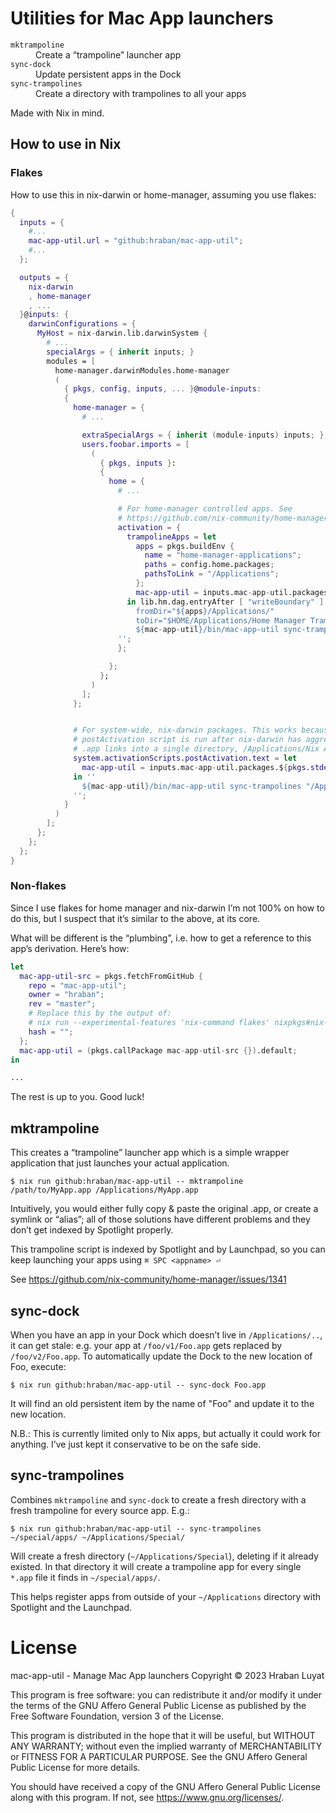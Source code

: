 * Utilities for Mac App launchers

- =mktrampoline= :: Create a “trampoline” launcher app
- =sync-dock= :: Update persistent apps in the Dock
- =sync-trampolines= :: Create a directory with trampolines to all your apps

Made with Nix in mind.

** How to use in Nix

*** Flakes

How to use this in nix-darwin or home-manager, assuming you use flakes:

#+begin_src nix
{
  inputs = {
    #...
    mac-app-util.url = "github:hraban/mac-app-util";
    #...
  };

  outputs = {
    nix-darwin
    , home-manager
    , ...
  }@inputs: {
    darwinConfigurations = {
      MyHost = nix-darwin.lib.darwinSystem {
        # ...
        specialArgs = { inherit inputs; }
        modules = [
          home-manager.darwinModules.home-manager
          (
            { pkgs, config, inputs, ... }@module-inputs:
            {
              home-manager = {
                # ...

                extraSpecialArgs = { inherit (module-inputs) inputs; };
                users.foobar.imports = [
                  (
                    { pkgs, inputs }:
                    {
                      home = {
                        # ...

                        # For home-manager controlled apps. See
                        # https://github.com/nix-community/home-manager/issues/1341
                        activation = {
                          trampolineApps = let
                            apps = pkgs.buildEnv {
                              name = "home-manager-applications";
                              paths = config.home.packages;
                              pathsToLink = "/Applications";
                            };
                            mac-app-util = inputs.mac-app-util.packages.${pkgs.stdenv.system}.default;
                          in lib.hm.dag.entryAfter [ "writeBoundary" ] ''
                            fromDir="${apps}/Applications/"
                            toDir="$HOME/Applications/Home Manager Trampolines"
                            ${mac-app-util}/bin/mac-app-util sync-trampolines "$fromDir" "$toDir"
                        '';
                        };

                      };
                    };
                  )
                ];
              };


              # For system-wide, nix-darwin packages. This works because the
              # postActivation script is run after nix-darwin has aggregated all
              # .app links into a single directory, /Applications/Nix Apps.
              system.activationScripts.postActivation.text = let
                mac-app-util = inputs.mac-app-util.packages.${pkgs.stdenv.system}.default;
              in ''
                ${mac-app-util}/bin/mac-app-util sync-trampolines "/Applications/Nix Apps" "/Applications/Nix Trampolines"
              '';
            }
          )
        ];
      };
    };
  };
}
#+end_src

*** Non-flakes

Since I use flakes for home manager and nix-darwin I’m not 100% on how to do this, but I suspect that it’s similar to the above, at its core.

What will be different is the “plumbing”, i.e. how to get a reference to this app’s derivation. Here’s how:

#+begin_src nix
let
  mac-app-util-src = pkgs.fetchFromGitHub {
    repo = "mac-app-util";
    owner = "hraban";
    rev = "master";
    # Replace this by the output of:
    # nix run --experimental-features 'nix-command flakes' nixpkgs#nix-prefetch-github -- hraban mac-app-util | grep sha
    hash = "";
  };
  mac-app-util = (pkgs.callPackage mac-app-util-src {}).default;
in

...
#+end_src

The rest is up to you. Good luck!
** mktrampoline

This creates a “trampoline” launcher app which is a simple wrapper application that just launches your actual application.

#+begin_src shell
$ nix run github:hraban/mac-app-util -- mktrampoline /path/to/MyApp.app /Applications/MyApp.app
#+end_src

Intuitively, you would either fully copy & paste the original .app, or create a symlink or “alias”; all of those solutions have different problems and they don’t get indexed by Spotlight properly.

This trampoline script is indexed by Spotlight and by Launchpad, so you can keep launching your apps using =⌘ SPC <appname> ⏎=

See https://github.com/nix-community/home-manager/issues/1341

** sync-dock

When you have an app in your Dock which doesn’t live in =/Applications/..=, it can get stale: e.g. your app at =/foo/v1/Foo.app= gets replaced by =/foo/v2/Foo.app=. To automatically update the Dock to the new location of Foo, execute:

#+begin_src shell
$ nix run github:hraban/mac-app-util -- sync-dock Foo.app
#+end_src

It will find an old persistent item by the name of "Foo" and update it to the new location.

N.B.: This is currently limited only to Nix apps, but actually it could work for anything. I’ve just kept it conservative to be on the safe side.

** sync-trampolines

Combines =mktrampoline= and =sync-dock= to create a fresh directory with a fresh trampoline for every source app. E.g.:

#+begin_src shell
$ nix run github:hraban/mac-app-util -- sync-trampolines ~/special/apps/ ~/Applications/Special/
#+end_src

Will create a fresh directory (=~/Applications/Special=), deleting if it already existed. In that directory it will create a trampoline app for every single =*.app= file it finds in =~/special/apps/=.

This helps register apps from outside of your =~/Applications= directory with Spotlight and the Launchpad.

* License

mac-app-util - Manage Mac App launchers
Copyright © 2023  Hraban Luyat

This program is free software: you can redistribute it and/or modify
it under the terms of the GNU Affero General Public License as published
by the Free Software Foundation, version 3 of the License.


This program is distributed in the hope that it will be useful,
but WITHOUT ANY WARRANTY; without even the implied warranty of
MERCHANTABILITY or FITNESS FOR A PARTICULAR PURPOSE.  See the
GNU Affero General Public License for more details.

You should have received a copy of the GNU Affero General Public License
along with this program.  If not, see <https://www.gnu.org/licenses/>.

